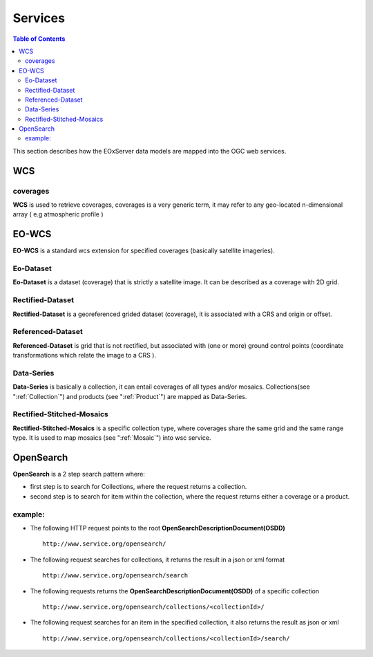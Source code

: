 .. Services
  #-----------------------------------------------------------------------------
  # $Id$
  #
  # Project: EOxServer <http://eoxserver.org>
  # Authors: Stephan Krause <stephan.krause@eox.at>
  #          Stephan Meissl <stephan.meissl@eox.at>
  #          Martin Paces <martin.paces@eox.at>
  #
  #-----------------------------------------------------------------------------
  # Copyright (C) 2011 EOX IT Services GmbH
  #
  # Permission is hereby granted, free of charge, to any person obtaining a copy
  # of this software and associated documentation files (the "Software"), to
  # deal in the Software without restriction, including without limitation the
  # rights to use, copy, modify, merge, publish, distribute, sublicense, and/or
  # sell copies of the Software, and to permit persons to whom the Software is
  # furnished to do so, subject to the following conditions:
  #
  # The above copyright notice and this permission notice shall be included in
  # all copies of this Software or works derived from this Software.
  #
  # THE SOFTWARE IS PROVIDED "AS IS", WITHOUT WARRANTY OF ANY KIND, EXPRESS OR
  # IMPLIED, INCLUDING BUT NOT LIMITED TO THE WARRANTIES OF MERCHANTABILITY,
  # FITNESS FOR A PARTICULAR PURPOSE AND NONINFRINGEMENT. IN NO EVENT SHALL THE
  # AUTHORS OR COPYRIGHT HOLDERS BE LIABLE FOR ANY CLAIM, DAMAGES OR OTHER
  # LIABILITY, WHETHER IN AN ACTION OF CONTRACT, TORT OR OTHERWISE, ARISING
  # FROM, OUT OF OR IN CONNECTION WITH THE SOFTWARE OR THE USE OR OTHER DEALINGS
  # IN THE SOFTWARE.
  #-----------------------------------------------------------------------------

.. _Servesis:

Services
========

.. contents:: Table of Contents
    :depth: 3
    :backlinks: top

This section describes how the EOxServer data  models are mapped into the OGC web services.

WCS
~~~
coverages
---------
**WCS** is used to retrieve coverages, coverages is a very generic term, it may refer to any geo-located n-dimensional array ( e.g atmospheric profile )

EO-WCS
~~~~~~
**EO-WCS** is a standard wcs extension for specified coverages (basically satellite imageries).

Eo-Dataset
---------
**Eo-Dataset** is a dataset (coverage) that is strictly a satellite image. It can be described as a coverage with 2D grid.

Rectified-Dataset
-----------------
**Rectified-Dataset** is a georeferenced grided dataset (coverage), it is associated with a CRS and origin or offset.

Referenced-Dataset
------------------
**Referenced-Dataset** is grid that is not rectified, but associated with (one or more) ground control points (coordinate transformations which relate the image to a CRS ).

Data-Series
-----------
**Data-Series** is basically a collection, it can entail coverages of all types and/or mosaics.
Collections(see ":ref:`Collection`") and products (see ":ref:`Product`") are mapped as Data-Series.

Rectified-Stitched-Mosaics
--------------------------
**Rectified-Stitched-Mosaics** is a specific collection type, where coverages share the same grid and the same range type.
It is used to map mosaics (see ":ref:`Mosaic`") into wsc service. 


OpenSearch
~~~~~~~~~~

**OpenSearch** is a 2 step search pattern where:

- first step is to search for Collections, where the request returns a collection.

- second step is to search for item within the collection, where the request returns either a coverage or a product.

example: 
--------
* The following HTTP request points to the root **OpenSearchDescriptionDocument(OSDD)** ::

    http://www.service.org/opensearch/

* The following request searches for collections, it returns the result in a json or xml format ::

    http://www.service.org/opensearch/search

* The following requests returns the **OpenSearchDescriptionDocument(OSDD)** of a specific collection ::

    http://www.service.org/opensearch/collections/<collectionId>/

* The following request searches for an item in the specified collection, it also returns the result as json or xml ::

    http://www.service.org/opensearch/collections/<collectionId>/search/






